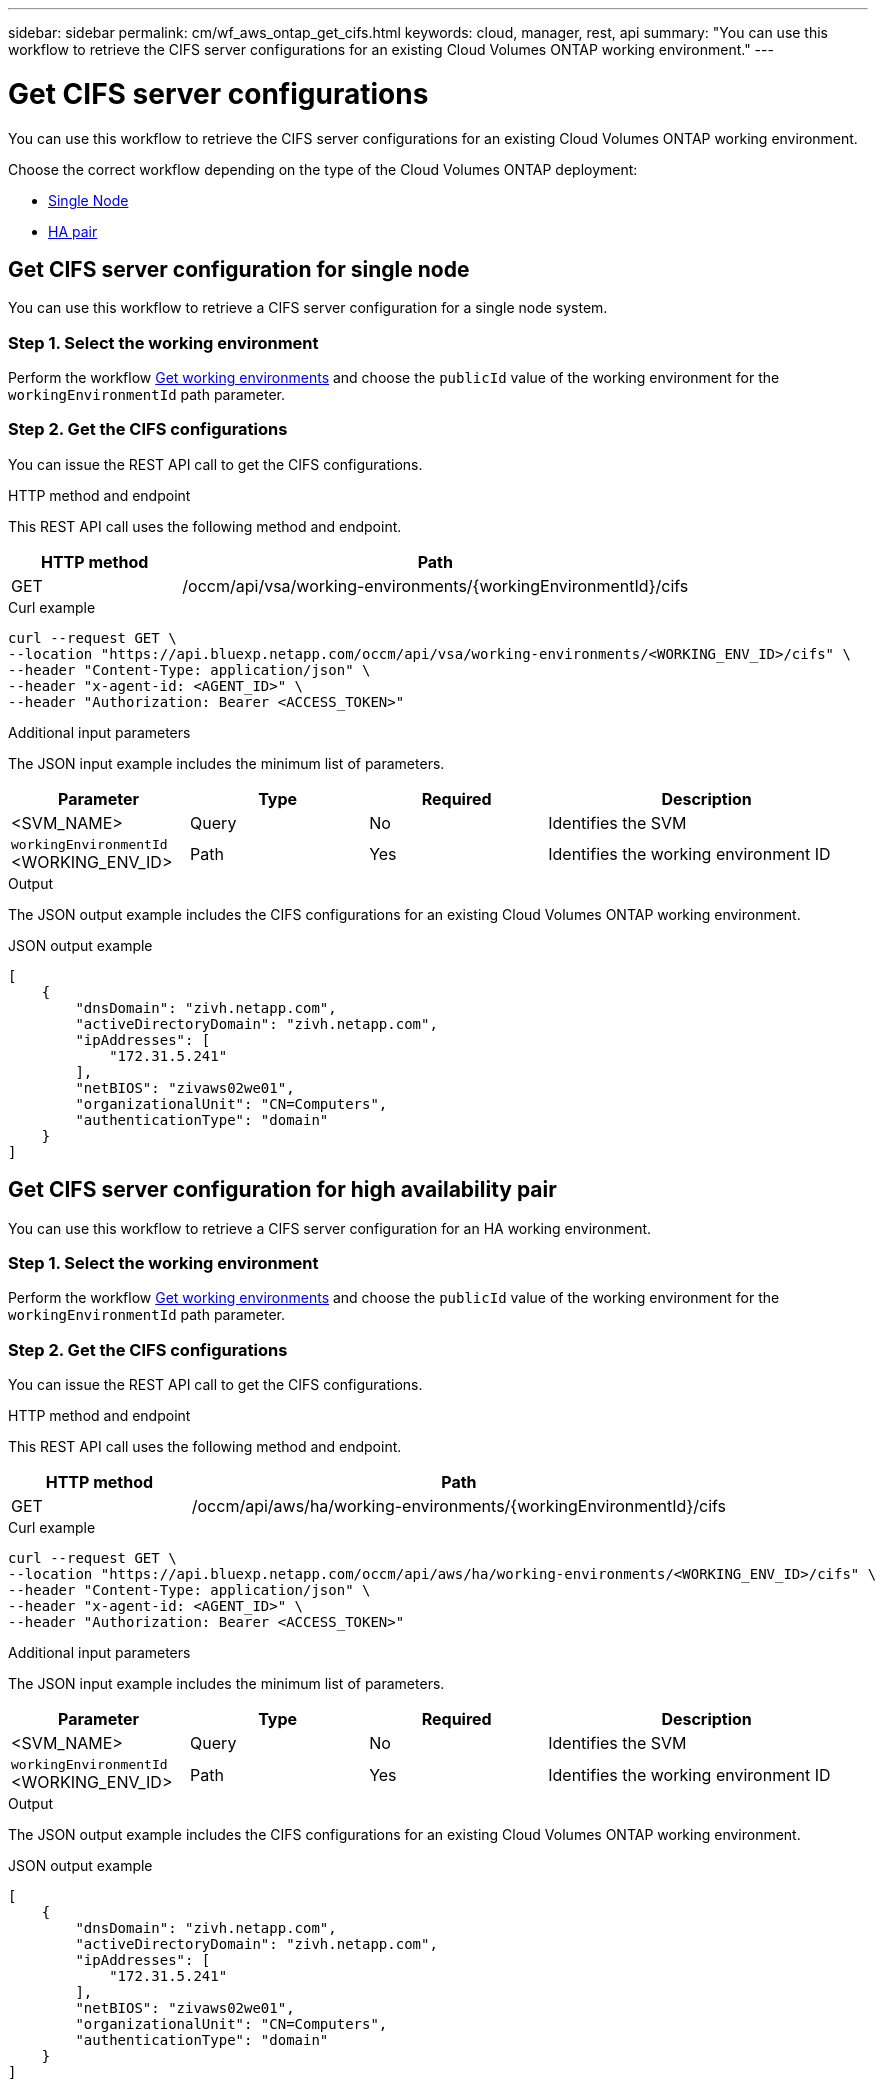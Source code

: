 // uuid: a4f1ed07-6a7e-5b2c-8a7a-c7955b82bedb
---
sidebar: sidebar
permalink: cm/wf_aws_ontap_get_cifs.html
keywords: cloud, manager, rest, api
summary: "You can use this workflow to retrieve the CIFS server configurations for an existing Cloud Volumes ONTAP working environment."
---

= Get CIFS server configurations
:hardbreaks:
:nofooter:
:icons: font
:linkattrs:
:imagesdir: ./media/

[.lead]
You can use this workflow to retrieve the CIFS server configurations for an existing Cloud Volumes ONTAP working environment.

Choose the correct workflow depending on the type of the Cloud Volumes ONTAP deployment:

* <<Get CIFS server configuration for single node, Single Node>>
* <<Get CIFS server configuration for high availability pair, HA pair>>

== Get CIFS server configuration for single node
You can use this workflow to retrieve a CIFS server configuration for a single node system.

=== Step 1. Select the working environment

Perform the workflow link:wf_aws_cloud_get_wes.html#get-working-environments-for-single-node[Get working environments] and choose the `publicId` value of the working environment for the `workingEnvironmentId` path parameter.

=== Step 2. Get the CIFS configurations

You can issue the REST API call to get the CIFS configurations.

.HTTP method and endpoint

This REST API call uses the following method and endpoint.

[cols="25,75"*,options="header"]
|===
|HTTP method
|Path
|GET
|/occm/api/vsa/working-environments/{workingEnvironmentId}/cifs
|===

.Curl example
[source,curl]
curl --request GET \
--location "https://api.bluexp.netapp.com/occm/api/vsa/working-environments/<WORKING_ENV_ID>/cifs" \
--header "Content-Type: application/json" \
--header "x-agent-id: <AGENT_ID>" \
--header "Authorization: Bearer <ACCESS_TOKEN>"

.Additional input parameters

The JSON input example includes the minimum list of parameters.


[cols="25,25, 25, 45"*,options="header"]
|===
|Parameter
|Type
|Required
|Description
|<SVM_NAME> |Query |No |Identifies the SVM
|`workingEnvironmentId` <WORKING_ENV_ID> |Path |Yes |Identifies the working environment ID
|===

.Output

The JSON output example includes the CIFS configurations for an existing Cloud Volumes ONTAP working environment.

.JSON output example
----
[
    {
        "dnsDomain": "zivh.netapp.com",
        "activeDirectoryDomain": "zivh.netapp.com",
        "ipAddresses": [
            "172.31.5.241"
        ],
        "netBIOS": "zivaws02we01",
        "organizationalUnit": "CN=Computers",
        "authenticationType": "domain"
    }
]
----

== Get CIFS server configuration for high availability pair
You can use this workflow to retrieve a CIFS server configuration for an HA working environment.

=== Step 1. Select the working environment

Perform the workflow link:wf_aws_cloud_get_wes.html#get-working-environment-for-high-availability-pair[Get working environments] and choose the `publicId` value of the working environment for the `workingEnvironmentId` path parameter.

=== Step 2. Get the CIFS configurations

You can issue the REST API call to get the CIFS configurations.

.HTTP method and endpoint

This REST API call uses the following method and endpoint.

[cols="25,75"*,options="header"]
|===
|HTTP method
|Path
|GET
|/occm/api/aws/ha/working-environments/{workingEnvironmentId}/cifs
|===

.Curl example
[source,curl]
curl --request GET \
--location "https://api.bluexp.netapp.com/occm/api/aws/ha/working-environments/<WORKING_ENV_ID>/cifs" \
--header "Content-Type: application/json" \
--header "x-agent-id: <AGENT_ID>" \
--header "Authorization: Bearer <ACCESS_TOKEN>"

.Additional input parameters

The JSON input example includes the minimum list of parameters.


[cols="25,25, 25, 45"*,options="header"]
|===
|Parameter
|Type
|Required
|Description
|<SVM_NAME> |Query |No |Identifies the SVM
|`workingEnvironmentId` <WORKING_ENV_ID> |Path |Yes |Identifies the working environment ID
|===

.Output

The JSON output example includes the CIFS configurations for an existing Cloud Volumes ONTAP working environment.

.JSON output example
----
[
    {
        "dnsDomain": "zivh.netapp.com",
        "activeDirectoryDomain": "zivh.netapp.com",
        "ipAddresses": [
            "172.31.5.241"
        ],
        "netBIOS": "zivaws02we01",
        "organizationalUnit": "CN=Computers",
        "authenticationType": "domain"
    }
]
----
